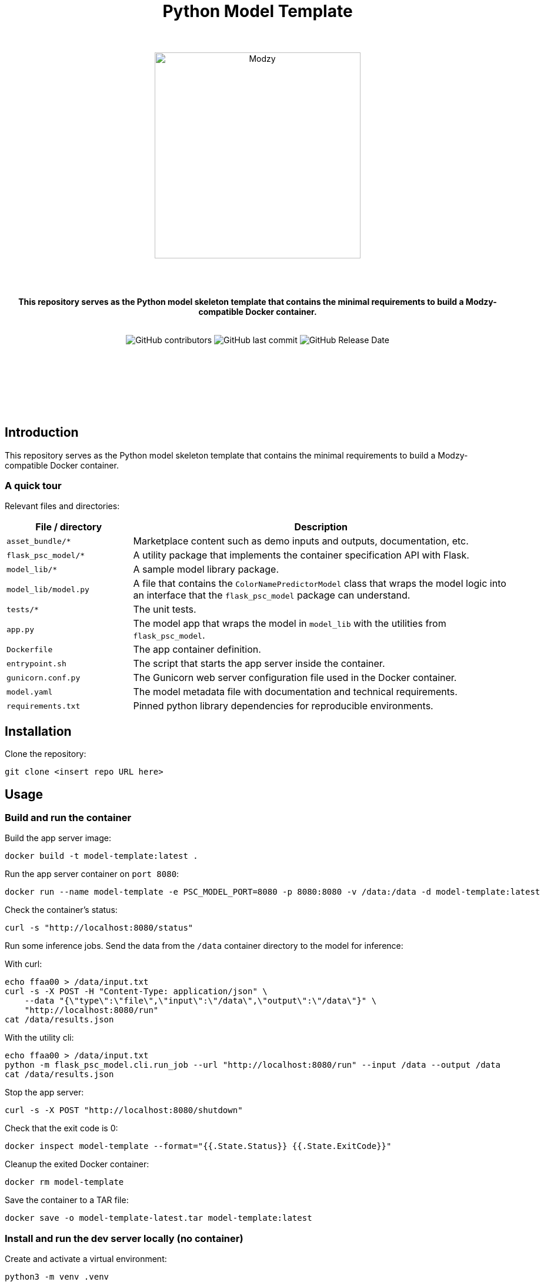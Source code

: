 :!toc:
:doctype: article
:icons: font
:source-highlighter: highlightjs
:docname: Python Model Template




++++
<div align="center">
<h1>Python Model Template</h1>
<br>
<br>
<img  src="https://www.modzy.com/wp-content/uploads/2019/10/modzy-logo-tm.svg" alt="Modzy" width="350" height="auto">
<br>
<br>
<br>
<br>
<p><b>This repository serves as the Python model skeleton template that contains the minimal requirements to build a Modzy-compatible Docker container.</b></p>
<br>
<img alt="GitHub contributors" src="https://img.shields.io/github/contributors/modzy/sdk-python">
<img alt="GitHub last commit" src="https://img.shields.io/github/last-commit/modzy/sdk-python">
<img alt="GitHub Release Date" src="https://img.shields.io/github/issues-raw/modzy/sdk-python">
</div>
<br>
<br>
<div align="center">
<br>
<br>
<br>
<br>
<br>
<div align="left">
++++


== Introduction

This repository serves as the Python model skeleton template that contains the minimal requirements to build a Modzy-compatible Docker container.

=== A quick tour

Relevant files and directories:

[cols="1,3"]
|===
|File / directory |Description

| `asset_bundle/*`
| Marketplace content such as demo inputs and outputs, documentation, etc.

|`flask_psc_model/*`
| A utility package that implements the container specification API with Flask.

| `model_lib/*`
| A sample model library package.

| `model_lib/model.py`
| A file that contains the `ColorNamePredictorModel` class that wraps the model logic into an interface that the `flask_psc_model` package can understand.

| `tests/*`
| The unit tests.

| `app.py`
| The model app that wraps the model in `model_lib` with the utilities from `flask_psc_model`.

| `Dockerfile`
| The app container definition.

| `entrypoint.sh`
| The script that starts the app server inside the container.

| `gunicorn.conf.py`
| The Gunicorn web server configuration file used in the Docker container.

| `model.yaml`
| The model metadata file with documentation and technical requirements.

| `requirements.txt`
| Pinned python library dependencies for reproducible environments.
|===

== Installation

Clone the repository:

`git clone <insert repo URL here>`
// update url to git repo

== Usage

=== Build and run the container

Build the app server image:
[source,bash]
----
docker build -t model-template:latest .
----

Run the app server container on `port 8080`:
[source,bash]
----
docker run --name model-template -e PSC_MODEL_PORT=8080 -p 8080:8080 -v /data:/data -d model-template:latest
----

Check the container's status:
[source,bash]
----
curl -s "http://localhost:8080/status"
----

Run some inference jobs. Send the data from the `/data` container directory to the model for inference:

With curl:
[source,bash]
----
echo ffaa00 > /data/input.txt
curl -s -X POST -H "Content-Type: application/json" \
    --data "{\"type\":\"file\",\"input\":\"/data\",\"output\":\"/data\"}" \
    "http://localhost:8080/run"
cat /data/results.json
----

With the utility cli:
[source,bash]
----
echo ffaa00 > /data/input.txt
python -m flask_psc_model.cli.run_job --url "http://localhost:8080/run" --input /data --output /data
cat /data/results.json
----

Stop the app server:
[source,bash]
----
curl -s -X POST "http://localhost:8080/shutdown"
----

Check that the exit code is 0:
[source,bash]
----
docker inspect model-template --format="{{.State.Status}} {{.State.ExitCode}}"
----

Cleanup the exited Docker container:
[source,bash]
----
docker rm model-template
----

Save the container to a TAR file:
[source,bash]
----
docker save -o model-template-latest.tar model-template:latest
----

=== Install and run the dev server locally (no container)

Create and activate a virtual environment:
[source,bash]
----
python3 -m venv .venv
. .venv/bin/activate
pip install -r requirements.txt
----
NOTE: for Anaconda Python use conda to create a virtual env and install the requirements instead.

Run the app script:
[source,bash]
----
python app.py
----

Or use the Flask runner:
[source,bash]
----
FLASK_APP=app.py flask run
----

Now you can use `curl` or the `flask_psc_model.cli.run_job` to run jobs as described above.


=== Run the unit tests

==== Locally
[source,bash]
----

python -m unittest
----

==== In Docker
[source,bash]
----
docker run --rm --memory 512m --cpus 1 --shm-size 0m model-template:latest python -m unittest
----

The `memory` and `cpus` values must   match the `model.yaml` file's resources values and the resources later set to the container. `shm-size` is set to 0 to check that the container is not using shared memory that may be limited when deployed.

Adjust the values as needed when running the container and remember to update the values in the `model.yaml` file.

==== In Docker with test files mounted as a volume

If test files are large it may be better to exclude them from the model container. If excluded, mount the test directory as a volume into the application container and run the tests that way:

[source,bash]
----
docker run --rm --memory 512m --cpus 1 --shm-size 0m -v $(pwd)/test:/opt/app/test model-template:latest python -m unittest
----

While it is very useful to ensure that the model code is working properly, the unit tests don't check if the container is configured properly to communicate with the outside world.

You can manually test the container API using `curl` or other HTTP clients or the cli runner discussed above.
//TODO: better way to automate this sort of external container testing.

== Minimal checklist to implement a new model

These are the basic steps needed to update this repository with your own model:

[cols="1,8"]
|===


|+++
<input type="checkbox">
+++
| Create a copy of the repository or copy these files into an existing repository.

|+++
<input type="checkbox">
+++
| Update the `model.yaml` metadata file with information about the model. Ignore the `resources` and `timeout` sections until the containerized model is fully implemented.
//_This is a recommended first step because it will force you to think about the inputs and outputs of the model before you write any code :)_

|+++
<input type="checkbox">
+++
| Replace `model_lib` with the model's code.

|+++
<input type="checkbox">
+++
| Update the `requirements.txt` file with any additional dependencies for the model.

|+++
<input type="checkbox">
+++
| Define a class that extends from the `flask_psc_model.ModelBase` abstract base class and implements the required abstract methods.

Define: +
. `input_filenames` +
. `output_filenames` +
. `run`

See `model_lib/model.py` for a sample implementation and `flask_psc_model.ModelBase` docstrings for more info.

|+++
<input type="checkbox">
+++
| Update `app.py` to configure the model app with the newly implemented model class.

|+++
<input type="checkbox">
+++
| Update and write new unit tests in `tests/`:

Add new test case data to `tests/data/` with sample inputs and expected outputs. +
    - The `examples` directory should contain files that are expected to run successfully and their expected results. +
    - The `validation-error` directory should contain files that are not expected to run successfully and their expected error message text, to test the model's error handling.

Add any model specific unit tests to `tests/test_model.py`.

Update the application unit tests `tests/test_app.py` for the model. In particular, update the `check_results` function to validate that the actual application run results match the expected results.

|+++
<input type="checkbox">
+++
| Increase the `timeout` in the `model.yaml` file if the model needs more time to run in edge cases. The Gunicorn configuration file loads the `timeout` and uses it to stop the model if it takes too long to run.

|+++
<input type="checkbox">
+++
| Update the `Dockerfile` with all of the model app's code, data, and runtime dependencies.

|+++
<input type="checkbox">
+++
| Use the `Dockerfile` to build the container image and test.

|+++
<input type="checkbox">
+++
| Use the container image to determine the final values for the `resources` and `timeout` sections of the `model.yaml` metadata file.
|===


== Docker container specification

The Docker container must expose an HTTP API on the port specified by the `PSC_MODEL_PORT` environment variable that implements the `/status`, `/run`, and `/shutdown` routes detailed below.

The container must start the HTTP server process by default when run with no command argument:

[source,bash]
----
docker run image
----

Define a `CMD` that starts the server process with the `_exec_` syntax in the Dockerfile:

[source,docker]
----
COPY entrypoint.sh ./
CMD ["./entrypoint.sh"]
----

== HTTP API Specification

The `flask_psc_model` package implements the HTTP API.

==== Response DTO:

The routes return an `application/json` MIME type with this format:

[source,json]
----
{
    "statusCode": 200,
    "status": "OK",
    "message": "The call went well or terribly."
}
----

If something is wrong, the message returns information to help address the issue.

=== Status [GET /status]

Returns the model's status after initialization.

==== Response
- Status 200: the model is ready to run.
- Status 500: error loading the model.

=== Run [POST /run]

Runs the model inference on a given input.

==== Request Body

Contains the job configuration object with an `application/json` MIME type:

[source,json]
----
{
    "type": "file",
    "input": "/path/to/input/directory",
    "output": "/path/to/output/directory"
}
----

[cols="1,8"]
|===
|`type` +
 ~required~
 | The input and output type; at this time the value needs to be "file".
|`input` +
 ~required~ | The filesystem directory path where the model should read input data files.
|`output` +
 ~required~ | The filesystem directory path where the model writes output data files.
|===

The filenames for input and output files contained within the input and output directories are specified in the model metadata.

==== Response

- Status 200: successful inference.
- Status 400: invalid job configuration object: +
   -> The job configuration object is malformed or the expected files do no exist, cannot be read, or written. +
   When running on the platform this should not occur but it may be useful for debugging.

- Status 415: invalid media type: +
  -> the client did not post `application/json` in the HTTP body. +
  When running on the platform this should not occur but it may be useful for debugging.

- Status 422: unprocessable input file: +
  -> the model cannot run inference on the input files An input file may have a wrong format, be too large, be too small, etc.

- Status 500: error running the model.

=== Shutdown [POST /shutdown]

The model server process should exit with exit code 0.

==== Response
*The model server is not required to send a response. It may simply drop the connection. However, a response is encouraged.*

- Status 202: request accepted: +
  -> the server process will exit after returning the response.

- Status 500: unexpected error.
